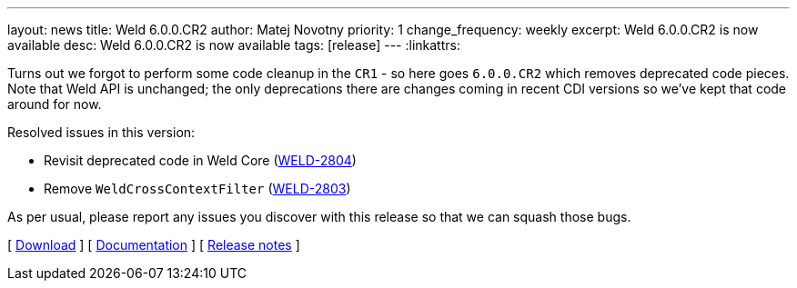 ---
layout: news
title: Weld 6.0.0.CR2
author: Matej Novotny
priority: 1
change_frequency: weekly
excerpt: Weld 6.0.0.CR2 is now available
desc: Weld 6.0.0.CR2 is now available
tags: [release]
---
:linkattrs:

Turns out we forgot to perform some code cleanup in the `CR1` - so here goes `6.0.0.CR2` which removes deprecated code pieces.
Note that Weld API is unchanged; the only deprecations there are changes coming in recent CDI versions so we've kept that code around for now.

Resolved issues in this version:

* Revisit deprecated code in Weld Core (link:https://issues.redhat.com/browse/WELD-2804[WELD-2804])
* Remove `WeldCrossContextFilter` (link:https://issues.redhat.com/browse/WELD-2803[WELD-2803])

As per usual, please report any issues you discover with this release so that we can squash those bugs.

&#91; link:/download/[Download] &#93;
&#91; link:http://docs.jboss.org/weld/reference/6.0.0.CR2/en-US/html_single/[Documentation, window="_blank"] &#93;
&#91; link:https://issues.jboss.org/secure/ReleaseNote.jspa?projectId=12310891&version=12436952[Release notes, window="_blank"] &#93;

